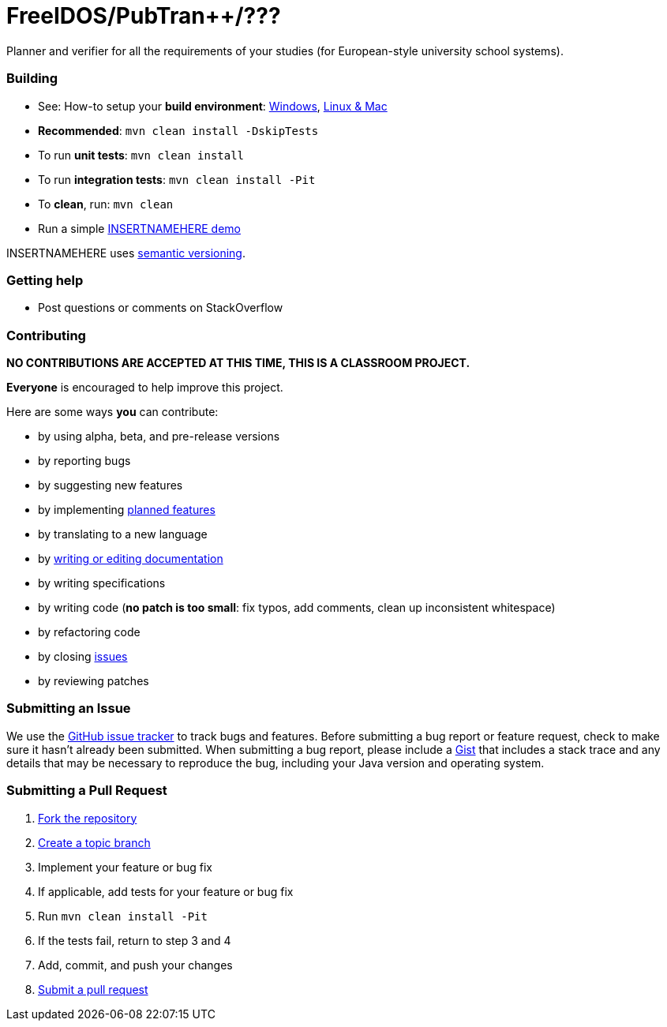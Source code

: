 = FreeIDOS/PubTran++/???

// image:https://travis-ci.com/oskopek/ .svg?token=bw12aB3sCJh79ytwo7U1["Build Status", link="https://travis-ci.com/oskopek/ "]
// image:https://coveralls.io/repos/oskopek/INSERTNAMEHERE/badge.png?branch=master["Coverage status", link="https://coveralls.io/r/oskopek/INSERTNAMEHERE?branch=master"]
// image:https://www.ohloh.net/p/INSERTNAMEHERE/widgets/project_thin_badge.gif["Ohloh widget", link="https://www.ohloh.net/p/INSERTNAMEHERE"]

Planner and verifier for all the requirements of your studies (for European-style university school systems).

////
=== Screenshot
image:http://cdn.imghack.se/images/a6f3be78f72232fa6e9f09a11c53f7a6.png["INSERTNAMEHERE screenshot", scalewidth="20%"]
////

=== Building
* See: How-to setup your *build environment*:
link:./docs/howto-setup-environment-windows.adoc[Windows], link:./docs/howto-setup-environment-linux.adoc[Linux & Mac]
* *Recommended*: `mvn clean install -DskipTests`
* To run *unit tests*: `mvn clean install`
* To run *integration tests*: `mvn clean install -Pit`
* To *clean*, run: `mvn clean`
* Run a simple link:./docs/usage.adoc[INSERTNAMEHERE demo]

INSERTNAMEHERE uses http://semver.org/[semantic versioning].

=== Getting help

* Post questions or comments on StackOverflow

=== Contributing

**NO CONTRIBUTIONS ARE ACCEPTED AT THIS TIME, THIS IS A CLASSROOM PROJECT.**

*Everyone* is encouraged to help improve this project.

Here are some ways *you* can contribute:

* by using alpha, beta, and pre-release versions
* by reporting bugs
* by suggesting new features
* by implementing link:./docs/goals.adoc[planned features]
* by translating to a new language
* by link:./docs/howto-write-documentation.adoc[writing or editing documentation]
* by writing specifications
* by writing code (*no patch is too small*: fix typos, add comments, clean up inconsistent whitespace)
* by refactoring code
* by closing https://github.com/oskopek/INSERTNAMEHERE/issues[issues]
* by reviewing patches

=== Submitting an Issue
We use the https://github.com/oskopek/INSERTNAMEHERE/issues[GitHub issue tracker] to track bugs and features. Before
submitting a bug report or feature request, check to make sure it hasn't
already been submitted. When submitting a bug report, please include a https://gist.github.com/[Gist]
that includes a stack trace and any details that may be necessary to reproduce
the bug, including your Java version and operating system.

=== Submitting a Pull Request
. http://help.github.com/fork-a-repo/[Fork the repository]
. http://learn.github.com/p/branching.html[Create a topic branch]
. Implement your feature or bug fix
. If applicable, add tests for your feature or bug fix
. Run `mvn clean install -Pit`
. If the tests fail, return to step 3 and 4
. Add, commit, and push your changes
. http://help.github.com/send-pull-requests/[Submit a pull request]

